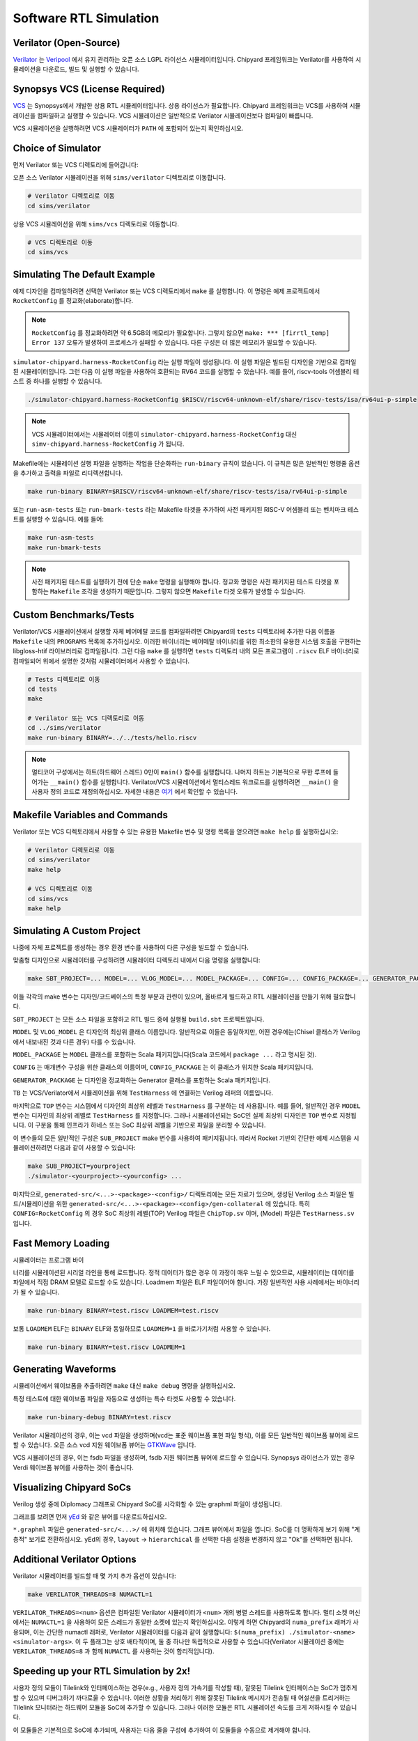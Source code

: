 .. _sw-rtl-sim-intro:

Software RTL Simulation
===================================

Verilator (Open-Source)
-----------------------

`Verilator <https://www.veripool.org/wiki/verilator>`__ 는 `Veripool <https://www.veripool.org/>`__ 에서 유지 관리하는 오픈 소스 LGPL 라이선스 시뮬레이터입니다.
Chipyard 프레임워크는 Verilator를 사용하여 시뮬레이션을 다운로드, 빌드 및 실행할 수 있습니다.


Synopsys VCS (License Required)
--------------------------------

`VCS <https://www.synopsys.com/verification/simulation/vcs.html>`__ 는 Synopsys에서 개발한 상용 RTL 시뮬레이터입니다.
상용 라이선스가 필요합니다.
Chipyard 프레임워크는 VCS를 사용하여 시뮬레이션을 컴파일하고 실행할 수 있습니다.
VCS 시뮬레이션은 일반적으로 Verilator 시뮬레이션보다 컴파일이 빠릅니다.

VCS 시뮬레이션을 실행하려면 VCS 시뮬레이터가 ``PATH`` 에 포함되어 있는지 확인하십시오.


Choice of Simulator
-------------------------------

먼저 Verilator 또는 VCS 디렉토리에 들어갑니다:

오픈 소스 Verilator 시뮬레이션을 위해 ``sims/verilator`` 디렉토리로 이동합니다.

.. code-block:: shell

    # Verilator 디렉토리로 이동
    cd sims/verilator

상용 VCS 시뮬레이션을 위해 ``sims/vcs`` 디렉토리로 이동합니다.

.. code-block:: shell

    # VCS 디렉토리로 이동
    cd sims/vcs

.. _sw-sim-help:

Simulating The Default Example
-------------------------------

예제 디자인을 컴파일하려면 선택한 Verilator 또는 VCS 디렉토리에서 ``make`` 를 실행합니다.
이 명령은 예제 프로젝트에서 ``RocketConfig`` 를 정교화(elaborate)합니다.

.. Note:: ``RocketConfig`` 를 정교화하려면 약 6.5GB의 메모리가 필요합니다. 그렇지 않으면 ``make: *** [firrtl_temp] Error 137`` 오류가 발생하여 프로세스가 실패할 수 있습니다. 다른 구성은 더 많은 메모리가 필요할 수 있습니다.

``simulator-chipyard.harness-RocketConfig`` 라는 실행 파일이 생성됩니다.
이 실행 파일은 빌드된 디자인을 기반으로 컴파일된 시뮬레이터입니다.
그런 다음 이 실행 파일을 사용하여 호환되는 RV64 코드를 실행할 수 있습니다.
예를 들어, riscv-tools 어셈블리 테스트 중 하나를 실행할 수 있습니다.

.. code-block:: shell

    ./simulator-chipyard.harness-RocketConfig $RISCV/riscv64-unknown-elf/share/riscv-tests/isa/rv64ui-p-simple

.. Note:: VCS 시뮬레이터에서는 시뮬레이터 이름이 ``simulator-chipyard.harness-RocketConfig`` 대신 ``simv-chipyard.harness-RocketConfig`` 가 됩니다.

Makefile에는 시뮬레이션 실행 파일을 실행하는 작업을 단순화하는 ``run-binary`` 규칙이 있습니다. 이 규칙은 많은 일반적인 명령줄 옵션을 추가하고 출력을 파일로 리디렉션합니다.

.. code-block:: shell

    make run-binary BINARY=$RISCV/riscv64-unknown-elf/share/riscv-tests/isa/rv64ui-p-simple

또는 ``run-asm-tests`` 또는 ``run-bmark-tests`` 라는 Makefile 타겟을 추가하여 사전 패키지된 RISC-V 어셈블리 또는 벤치마크 테스트를 실행할 수 있습니다.
예를 들어:

.. code-block:: shell

    make run-asm-tests
    make run-bmark-tests

.. Note:: 사전 패키지된 테스트를 실행하기 전에 단순 ``make`` 명령을 실행해야 합니다. 정교화 명령은 사전 패키지된 테스트 타겟을 포함하는 ``Makefile`` 조각을 생성하기 때문입니다. 그렇지 않으면 ``Makefile`` 타겟 오류가 발생할 수 있습니다.


.. _sw-sim-custom:

Custom Benchmarks/Tests
-------------------------------

Verilator/VCS 시뮬레이션에서 실행할 자체 베어메탈 코드를 컴파일하려면 Chipyard의 ``tests`` 디렉토리에 추가한 다음 이름을 ``Makefile`` 내의 ``PROGRAMS`` 목록에 추가하십시오. 이러한 바이너리는 베어메탈 바이너리를 위한 최소한의 유용한 시스템 호출을 구현하는 libgloss-htif 라이브러리로 컴파일됩니다. 그런 다음 ``make`` 를 실행하면 ``tests`` 디렉토리 내의 모든 프로그램이 ``.riscv`` ELF 바이너리로 컴파일되어 위에서 설명한 것처럼 시뮬레이터에서 사용할 수 있습니다.

.. code-block:: shell

    # Tests 디렉토리로 이동
    cd tests
    make

    # Verilator 또는 VCS 디렉토리로 이동
    cd ../sims/verilator
    make run-binary BINARY=../../tests/hello.riscv

.. Note:: 멀티코어 구성에서는 하트(하드웨어 스레드) 0만이 ``main()`` 함수를 실행합니다. 나머지 하트는 기본적으로 무한 루프에 들어가는 ``__main()`` 함수를 실행합니다. Verilator/VCS 시뮬레이션에서 멀티스레드 워크로드를 실행하려면 ``__main()`` 을 사용자 정의 코드로 재정의하십시오. 자세한 내용은 `여기 <https://github.com/ucb-bar/libgloss-htif>`_  에서 확인할 수 있습니다.


Makefile Variables and Commands
-------------------------------
Verilator 또는 VCS 디렉토리에서 사용할 수 있는 유용한 Makefile 변수 및 명령 목록을 얻으려면 ``make help`` 를 실행하십시오:

.. code-block:: shell

    # Verilator 디렉토리로 이동
    cd sims/verilator
    make help

    # VCS 디렉토리로 이동
    cd sims/vcs
    make help

.. _sim-default:

Simulating A Custom Project
-------------------------------

나중에 자체 프로젝트를 생성하는 경우 환경 변수를 사용하여 다른 구성을 빌드할 수 있습니다.

맞춤형 디자인으로 시뮬레이터를 구성하려면 시뮬레이터 디렉토리 내에서 다음 명령을 실행합니다:

.. code-block:: shell

    make SBT_PROJECT=... MODEL=... VLOG_MODEL=... MODEL_PACKAGE=... CONFIG=... CONFIG_PACKAGE=... GENERATOR_PACKAGE=... TB=... TOP=...

이들 각각의 make 변수는 디자인/코드베이스의 특정 부분과 관련이 있으며, 올바르게 빌드하고 RTL 시뮬레이션을 만들기 위해 필요합니다.

``SBT_PROJECT`` 는 모든 소스 파일을 포함하고 RTL 빌드 중에 실행될 ``build.sbt`` 프로젝트입니다.

``MODEL`` 및 ``VLOG_MODEL`` 은 디자인의 최상위 클래스 이름입니다. 일반적으로 이들은 동일하지만, 어떤 경우에는(Chisel 클래스가 Verilog에서 내보내진 것과 다른 경우) 다를 수 있습니다.

``MODEL_PACKAGE`` 는 ``MODEL`` 클래스를 포함하는 Scala 패키지입니다(Scala 코드에서 ``package ...`` 라고 명시된 것).

``CONFIG`` 는 매개변수 구성을 위한 클래스의 이름이며, ``CONFIG_PACKAGE`` 는 이 클래스가 위치한 Scala 패키지입니다.

``GENERATOR_PACKAGE`` 는 디자인을 정교화하는 Generator 클래스를 포함하는 Scala 패키지입니다.

``TB`` 는 VCS/Verilator에서 시뮬레이션을 위해 ``TestHarness`` 에 연결하는 Verilog 래퍼의 이름입니다.

마지막으로 ``TOP`` 변수는 시스템에서 디자인의 최상위 레벨과 ``TestHarness`` 를 구분하는 데 사용됩니다.
예를 들어, 일반적인 경우 ``MODEL`` 변수는 디자인의 최상위 레벨로 ``TestHarness`` 를 지정합니다.
그러나 시뮬레이션되는 SoC인 실제 최상위 디자인은 ``TOP`` 변수로 지정됩니다.
이 구분을 통해 인프라가 하네스 또는 SoC 최상위 레벨을 기반으로 파일을 분리할 수 있습니다.

이 변수들의 모든 일반적인 구성은 ``SUB_PROJECT`` make 변수를 사용하여 패키지됩니다.
따라서 Rocket 기반의 간단한 예제 시스템을 시뮬레이션하려면 다음과 같이 사용할 수 있습니다:


.. code-block:: shell

    make SUB_PROJECT=yourproject
    ./simulator-<yourproject>-<yourconfig> ...


마지막으로, ``generated-src/<...>-<package>-<config>/`` 디렉토리에는 모든 자료가 있으며, 생성된 Verilog 소스 파일은 빌드/시뮬레이션을 위한 ``generated-src/<...>-<package>-<config>/gen-collateral`` 에 있습니다.
특히 ``CONFIG=RocketConfig`` 의 경우 SoC 최상위 레벨(TOP) Verilog 파일은 ``ChipTop.sv`` 이며, (Model) 파일은 ``TestHarness.sv`` 입니다.

Fast Memory Loading
-------------------

시뮬레이터는 프로그램 바이

너리를 시뮬레이션된 시리얼 라인을 통해 로드합니다. 정적 데이터가 많은 경우 이 과정이 매우 느릴 수 있으므로, 시뮬레이터는 데이터를 파일에서 직접 DRAM 모델로 로드할 수도 있습니다.
Loadmem 파일은 ELF 파일이어야 합니다. 가장 일반적인 사용 사례에서는 바이너리가 될 수 있습니다.

.. code-block:: shell

    make run-binary BINARY=test.riscv LOADMEM=test.riscv

보통 ``LOADMEM`` ELF는 ``BINARY`` ELF와 동일하므로 ``LOADMEM=1`` 을 바로가기처럼 사용할 수 있습니다.

.. code-block:: shell

   make run-binary BINARY=test.riscv LOADMEM=1

Generating Waveforms
-----------------------

시뮬레이션에서 웨이브폼을 추출하려면 ``make`` 대신 ``make debug`` 명령을 실행하십시오.

특정 테스트에 대한 웨이브폼 파일을 자동으로 생성하는 특수 타겟도 사용할 수 있습니다.

.. code-block:: shell

    make run-binary-debug BINARY=test.riscv

Verilator 시뮬레이션의 경우, 이는 vcd 파일을 생성하며(vcd는 표준 웨이브폼 표현 파일 형식), 이를 모든 일반적인 웨이브폼 뷰어에 로드할 수 있습니다.
오픈 소스 vcd 지원 웨이브폼 뷰어는 `GTKWave <http://gtkwave.sourceforge.net/>`__ 입니다.

VCS 시뮬레이션의 경우, 이는 fsdb 파일을 생성하며, fsdb 지원 웨이브폼 뷰어에 로드할 수 있습니다.
Synopsys 라이선스가 있는 경우 Verdi 웨이브폼 뷰어를 사용하는 것이 좋습니다.

Visualizing Chipyard SoCs
--------------------------

Verilog 생성 중에 Diplomacy 그래프로 Chipyard SoC를 시각화할 수 있는 graphml 파일이 생성됩니다.

그래프를 보려면 먼저 `yEd <https://www.yworks.com/products/yed/>`__ 와 같은 뷰어를 다운로드하십시오.

``*.graphml`` 파일은 ``generated-src/<...>/`` 에 위치해 있습니다. 그래프 뷰어에서 파일을 엽니다.
SoC를 더 명확하게 보기 위해 "계층적" 보기로 전환하십시오. yEd의 경우, ``layout`` -> ``hierarchical`` 를 선택한 다음 설정을 변경하지 않고 "Ok"를 선택하면 됩니다.

.. _sw-sim-verilator-opts:

Additional Verilator Options
-------------------------------

Verilator 시뮬레이터를 빌드할 때 몇 가지 추가 옵션이 있습니다:

.. code-block:: shell

   make VERILATOR_THREADS=8 NUMACTL=1

``VERILATOR_THREADS=<num>`` 옵션은 컴파일된 Verilator 시뮬레이터가 ``<num>`` 개의 병렬 스레드를 사용하도록 합니다.
멀티 소켓 머신에서는 ``NUMACTL=1`` 을 사용하여 모든 스레드가 동일한 소켓에 있는지 확인하십시오.
이렇게 하면 Chipyard의 ``numa_prefix`` 래퍼가 사용되며, 이는 간단한 numactl 래퍼로, Verilator 시뮬레이터를 다음과 같이 실행합니다: ``$(numa_prefix) ./simulator-<name> <simulator-args>``.
이 두 플래그는 상호 배타적이며, 둘 중 하나만 독립적으로 사용할 수 있습니다(Verilator 시뮬레이션 중에는 ``VERILATOR_THREADS=8`` 과 함께 ``NUMACTL`` 를 사용하는 것이 합리적입니다).

Speeding up your RTL Simulation by 2x!
-----------------------------------------------

사용자 정의 모듈이 Tilelink와 인터페이스하는 경우(e.g., 사용자 정의 가속기를 작성할 때), 잘못된 Tilelink 인터페이스는 SoC가 멈추게 할 수 있으며 디버그하기 까다로울 수 있습니다.
이러한 상황을 처리하기 위해 잘못된 Tilelink 메시지가 전송될 때 어설션을 트리거하는 Tilelink 모니터라는 하드웨어 모듈을 SoC에 추가할 수 있습니다.
그러나 이러한 모듈은 RTL 시뮬레이션 속도를 크게 저하시킬 수 있습니다.

이 모듈들은 기본적으로 SoC에 추가되며, 사용자는 다음 줄을 구성에 추가하여 이 모듈들을 수동으로 제거해야 합니다.

.. code-block:: scala

  new freechips.rocketchip.subsystem.WithoutTLMonitors ++


예를 들어:

.. code-block:: scala

  class FastRTLSimRocketConfig extends Config(
    new freechips.rocketchip.subsystem.WithoutTLMonitors ++
    new chipyard.RocketConfig)
